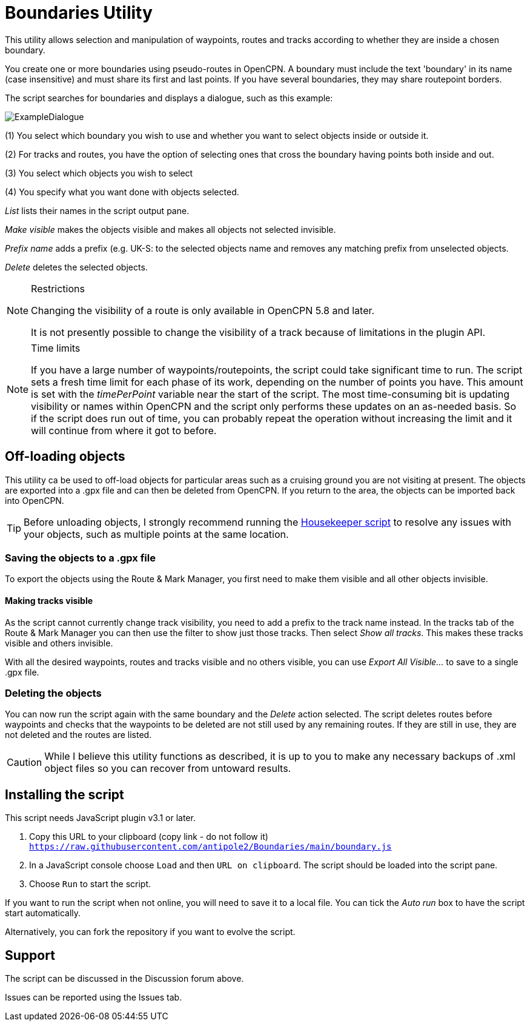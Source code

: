 = Boundaries Utility

This utility allows selection and manipulation of waypoints, routes and tracks according to whether they are inside a chosen boundary.

You create one or more boundaries using pseudo-routes in OpenCPN.  A boundary must include the text 'boundary' in its name (case insensitive) and must share its first and last points.  If you have several boundaries, they may share routepoint borders.

The script searches for boundaries and displays a dialogue, such as this example:

image::ExampleDialogue.png[]

(1) You select which boundary you wish to use and whether you want to select objects inside or outside it.

(2) For tracks and routes, you have the option of selecting ones that cross the boundary having points both inside and out.

(3) You select which objects you wish to select

(4) You specify what you want done with objects selected.

_List_  lists their names in the script output pane.

_Make visible_ makes the objects visible and makes all objects not selected invisible.

_Prefix name_ adds a prefix (e.g. +UK-S:+ to the selected objects name and removes any matching prefix from unselected objects.

_Delete_ deletes the selected objects.

.Restrictions
[NOTE]
===========
Changing the visibility of a route is only available in OpenCPN 5.8 and later.

It is not presently possible to change the visibility of a track because of limitations in the plugin API.
===========
.Time limits
[NOTE]
===========
If you have a large number of waypoints/routepoints, the script could take significant time to run.
The script sets a fresh time limit for each phase of its work, depending on the number of points you have.  This amount is set with the _timePerPoint_ variable near the start of the script.
The most time-consuming bit is updating visibility or names within OpenCPN and the script only performs these updates on an as-needed basis.  So if the script does run out of time, you can probably repeat the operation without increasing the limit and it will continue from where it got to before.
===========

== Off-loading objects

This utility ca be used to off-load objects for particular areas such as a cruising ground you are not visiting at present.  The objects are exported into a .gpx file and can then be deleted from OpenCPN.  If you return to the area, the objects can be imported back into OpenCPN.

[TIP]
==========
Before unloading objects, I strongly recommend running the https://github.com/antipole2/JavaScripts-shared/blob/main/Housekeeper/Housekeeper.adoc[Housekeeper script] to resolve any issues with your objects, such as multiple points at the same location.
==========

=== Saving the objects to a .gpx file
To export the objects using the Route & Mark Manager, you first need to make them visible and all other objects invisible.

==== Making tracks visible
As the script cannot currently change track visibility, you need to add a prefix to the track name instead.
In the tracks tab of the Route & Mark Manager you can then use the filter to show just those tracks.
Then select _Show all tracks_.  This makes these tracks visible and others invisible.

With all the desired waypoints, routes and tracks visible and no others visible, you can use _Export All Visible..._ to save to a single .gpx file.

=== Deleting the objects
You can now run the script again with the same boundary and the _Delete_ action selected.
The script deletes routes before waypoints and checks that the waypoints to be deleted are not still used by any remaining routes.  If they are still in use, they are not deleted and the routes are listed. 

[CAUTION]
========
While I believe this utility functions as described, it is up to you to make any necessary backups of .xml object files so you can recover from untoward results.
========

== Installing the script

This script needs JavaScript plugin v3.1 or later.

1. Copy this URL to your clipboard (copy link - do not follow it) `https://raw.githubusercontent.com/antipole2/Boundaries/main/boundary.js`
2. In a JavaScript console choose `Load` and then `URL on clipboard`.  The script should be loaded into the script pane.
3. Choose `Run` to start the script.

If you want to run the script when not online, you will need to save it to a local file.  You can tick the _Auto run_ box to have the script start automatically.

Alternatively, you can fork the repository if you want to evolve the script.

== Support

The script can be discussed in the Discussion forum above.

Issues can be reported using the Issues tab.
